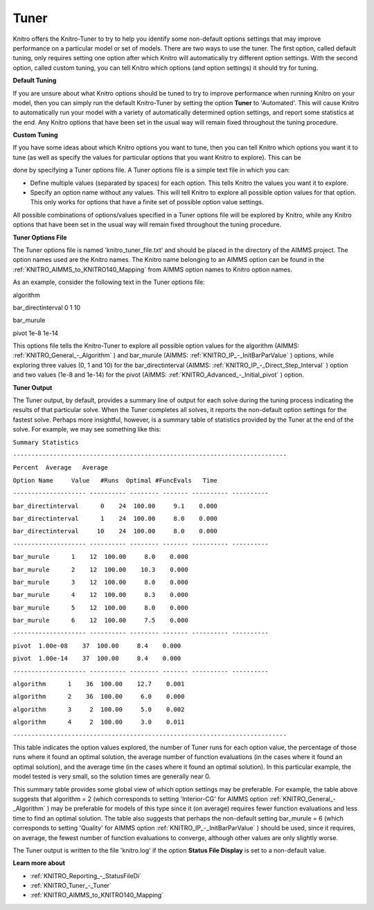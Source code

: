 .. _KNITRO_Tuner:


Tuner
=====

Knitro offers the Knitro-Tuner to try to help you identify some non-default options settings that may improve performance on a particular model or set of models. There are two ways to use the tuner. The first option, called default tuning, only requires setting one option after which Knitro will automatically try different option settings. With the second option, called custom tuning, you can tell Knitro which options (and option settings) it should try for tuning.



**Default Tuning** 

If you are unsure about what Knitro options should be tuned to try to improve performance when running Knitro on your model, then you can simply run the default Knitro-Tuner by setting the option **Tuner**  to 'Automated'. This will cause Knitro to automatically run your model with a variety of automatically determined option settings, and report some statistics at the end. Any Knitro options that have been set in the usual way will remain fixed throughout the tuning procedure.



**Custom Tuning** 

If you have some ideas about which Knitro options you want to tune, then you can tell Knitro which options you want it to tune (as well as specify the values for particular options that you want Knitro to explore). This can be

done by specifying a Tuner options file. A Tuner options file is a simple text file in which you can:



*	Define multiple values (separated by spaces) for each option. This tells Knitro the values you want it to explore.
*	Specify an option name without any values. This will tell Knitro to explore all possible option values for that option. This only works for options that have a finite set of possible option value settings.




All possible combinations of options/values specified in a Tuner options file will be explored by Knitro, while any Knitro options that have been set in the usual way will remain fixed throughout the tuning procedure.





**Tuner Options File** 


The Tuner options file is named 'knitro_tuner_file.txt' and should be placed in the directory of the AIMMS project. The option names used are the Knitro names. The Knitro name belonging to an AIMMS option can be found in the :ref:`KNITRO_AIMMS_to_KNITRO140_Mapping`  from AIMMS option names to Knitro option names.





As an example, consider the following text in the Tuner options file:





algorithm        


bar_directinterval 0 1 10


bar_murule        


pivot 1e-8 1e-14     





This options file tells the Knitro-Tuner to explore all possible option values for the algorithm (AIMMS: :ref:`KNITRO_General_-_Algorithm` ) and bar_murule (AIMMS: :ref:`KNITRO_IP_-_InitBarParValue` ) options, while exploring three values (0, 1 and 10) for the bar_directinterval (AIMMS: :ref:`KNITRO_IP_-_Direct_Step_Interval` ) option and two values (1e-8 and 1e-14) for the pivot (AIMMS: :ref:`KNITRO_Advanced_-_Initial_pivot` ) option.





**Tuner Output** 


The Tuner output, by default, provides a summary line of output for each solve during the tuning process indicating the results of that particular solve. When the Tuner completes all solves, it reports the non-default option settings for the fastest solve. Perhaps more insightful, however, is a summary table of statistics provided by the Tuner at the end of the solve. For example, we may see something like this:





``Summary Statistics`` 


``---------------------------------------------------------------------------`` 


``Percent  Average   Average`` 


``Option Name     Value   #Runs  Optimal #FuncEvals   Time`` 


``-------------------- ---------- -------- ------- ---------- ----------`` 


``bar_directinterval      0    24  100.00     9.1    0.000`` 


``bar_directinterval      1    24  100.00     8.0    0.000`` 


``bar_directinterval     10    24  100.00     8.0    0.000`` 


``-------------------- ---------- -------- ------- ---------- ----------`` 


``bar_murule      1    12  100.00     8.0    0.000`` 


``bar_murule      2    12  100.00    10.3    0.000`` 


``bar_murule      3    12  100.00     8.0    0.000`` 


``bar_murule      4    12  100.00     8.3    0.000`` 


``bar_murule      5    12  100.00     8.0    0.000`` 


``bar_murule      6    12  100.00     7.5    0.000`` 


``-------------------- ---------- -------- ------- ---------- ----------`` 


``pivot  1.00e-08    37  100.00     8.4    0.000`` 


``pivot  1.00e-14    37  100.00     8.4    0.000`` 


``-------------------- ---------- -------- ------- ---------- ----------`` 


``algorithm      1    36  100.00    12.7    0.001`` 


``algorithm      2    36  100.00     6.0    0.000`` 


``algorithm      3     2  100.00     5.0    0.002`` 


``algorithm      4     2  100.00     3.0    0.011`` 


``---------------------------------------------------------------------------`` 





This table indicates the option values explored, the number of Tuner runs for each option value, the percentage of those runs where it found an optimal solution, the average number of function evaluations (in the cases where it found an optimal solution), and the average time (in the cases where it found an optimal solution). In this particular example, the model tested is very small, so the solution times are generally near 0.





This summary table provides some global view of which option settings may be preferable. For example, the table above suggests that algorithm = 2 (which corresponds to setting 'Interior-CG' for AIMMS option :ref:`KNITRO_General_-_Algorithm` ) may be preferable for models of this type since it (on average) requires fewer function evaluations and less time to find an optimal solution. The table also suggests that perhaps the non-default setting bar_murule = 6 (which corresponds to setting 'Quality' for AIMMS option :ref:`KNITRO_IP_-_InitBarParValue` ) should be used, since it requires, on average, the fewest number of function evaluations to converge, although other values are only slightly worse.





The Tuner output is written to the file 'knitro.log' if the option **Status File Display**  is set to a non-default value.





**Learn more about** 

*	:ref:`KNITRO_Reporting_-_StatusFileDi`  
*	:ref:`KNITRO_Tuner_-_Tuner`  
*	:ref:`KNITRO_AIMMS_to_KNITRO140_Mapping`  
